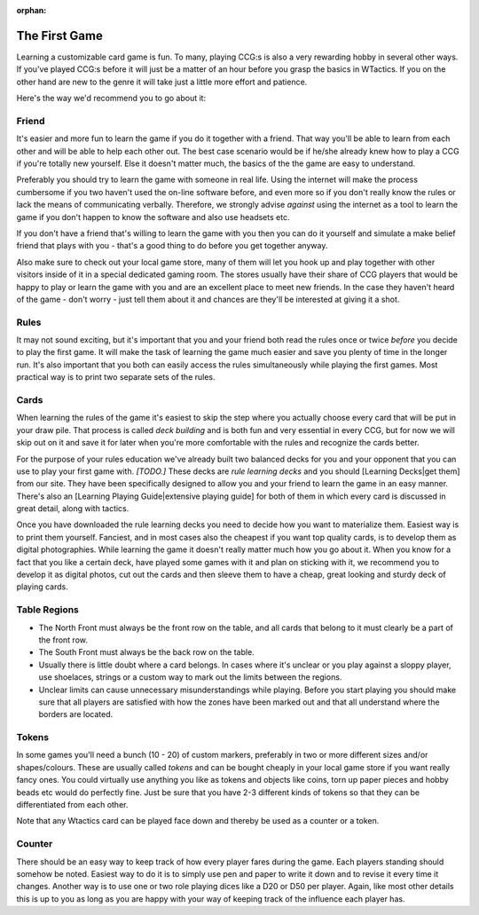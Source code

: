 :orphan:

==============
The First Game
==============

Learning a customizable card game is fun. To many, playing CCG:s is also
a very rewarding hobby in several other ways. If you've played CCG:s
before it will just be a matter of an hour before you grasp the basics
in WTactics. If you on the other hand are new to the genre it will take
just a little more effort and patience.

Here's the way we'd recommend you to go about it:

Friend
------

It's easier and more fun to learn the game if you do it together with a
friend. That way you'll be able to learn from each other and will be
able to help each other out. The best case scenario would be if he/she
already knew how to play a CCG if you're totally new yourself. Else it
doesn't matter much, the basics of the the game are easy to understand.

Preferably you should try to learn the game with someone in real life.
Using the internet will make the process cumbersome if you two haven't
used the on-line software before, and even more so if you don't really
know the rules or lack the means of communicating verbally. Therefore,
we strongly advise *against* using the internet as a tool to learn the
game if you don't happen to know the software and also use headsets etc.

If you don't have a friend that's willing to learn the game with you
then you can do it yourself and simulate a make belief friend that plays
with you - that's a good thing to do before you get together anyway.

Also make sure to check out your local game store, many of them will let
you hook up and play together with other visitors inside of it in a
special dedicated gaming room. The stores usually have their share of
CCG players that would be happy to play or learn the game with you and
are an excellent place to meet new friends. In the case they haven't
heard of the game - don't worry - just tell them about it and chances
are they'll be interested at giving it a shot.

Rules
-----

It may not sound exciting, but it's important that you and your friend
both read the rules once or twice *before* you decide to play the first
game. It will make the task of learning the game much easier and save
you plenty of time in the longer run. It's also important that you both
can easily access the rules simultaneously while playing the first
games. Most practical way is to print two separate sets of the rules.

Cards
-----

When learning the rules of the game it's easiest to skip the step where
you actually choose every card that will be put in your draw pile. That
process is called *deck building* and is both fun and very essential in
every CCG, but for now we will skip out on it and save it for later when
you're more comfortable with the rules and recognize the cards better.

For the purpose of your rules education we've already built two balanced
decks for you and your opponent that you can use to play your first game
with. *[TODO.]* These decks are *rule learning decks* and you should
[Learning Decks\|get them] from our site. They have been specifically
designed to allow you and your friend to learn the game in an easy
manner. There's also an [Learning Playing Guide\|extensive playing
guide] for both of them in which every card is discussed in great
detail, along with tactics.

Once you have downloaded the rule learning decks you need to decide how
you want to materialize them. Easiest way is to print them yourself.
Fanciest, and in most cases also the cheapest if you want top quality
cards, is to develop them as digital photographies. While learning the
game it doesn't really matter much how you go about it. When you know
for a fact that you like a certain deck, have played some games with it
and plan on sticking with it, we recommend you to develop it as digital
photos, cut out the cards and then sleeve them to have a cheap, great
looking and sturdy deck of playing cards.

Table Regions
-------------

-  The North Front must always be the front row on the table, and all
   cards that belong to it must clearly be a part of the front row.
-  The South Front must always be the back row on the table.
-  Usually there is little doubt where a card belongs. In cases where
   it's unclear or you play against a sloppy player, use shoelaces,
   strings or a custom way to mark out the limits between the regions.
-  Unclear limits can cause unnecessary misunderstandings while playing.
   Before you start playing you should make sure that all players are
   satisfied with how the zones have been marked out and that all
   understand where the borders are located.

Tokens
------

In some games you'll need a bunch (10 - 20) of custom markers,
preferably in two or more different sizes and/or shapes/colours. These
are usually called *tokens* and can be bought cheaply in your local game
store if you want really fancy ones. You could virtually use anything
you like as tokens and objects like coins, torn up paper pieces and
hobby beads etc would do perfectly fine. Just be sure that you have 2-3
different kinds of tokens so that they can be differentiated from each
other.

Note that any Wtactics card can be played face down and thereby be used
as a counter or a token.

Counter
-------

There should be an easy way to keep track of how every player fares
during the game. Each players standing should somehow be noted. Easiest
way to do it is to simply use pen and paper to write it down and to
revise it every time it changes. Another way is to use one or two role
playing dices like a D20 or D50 per player. Again, like most other
details this is up to you as long as you are happy with your way of
keeping track of the influence each player has.


